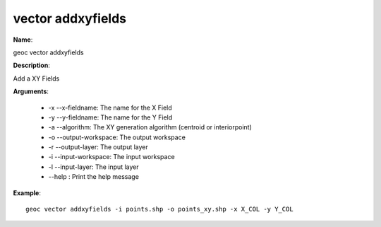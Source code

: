 vector addxyfields
==================

**Name**:

geoc vector addxyfields

**Description**:

Add a XY Fields

**Arguments**:

   * -x --x-fieldname: The name for the X Field

   * -y --y-fieldname: The name for the Y Field

   * -a --algorithm: The XY generation algorithm (centroid or interiorpoint)

   * -o --output-workspace: The output workspace

   * -r --output-layer: The output layer

   * -i --input-workspace: The input workspace

   * -l --input-layer: The input layer

   * --help : Print the help message



**Example**::

    geoc vector addxyfields -i points.shp -o points_xy.shp -x X_COL -y Y_COL